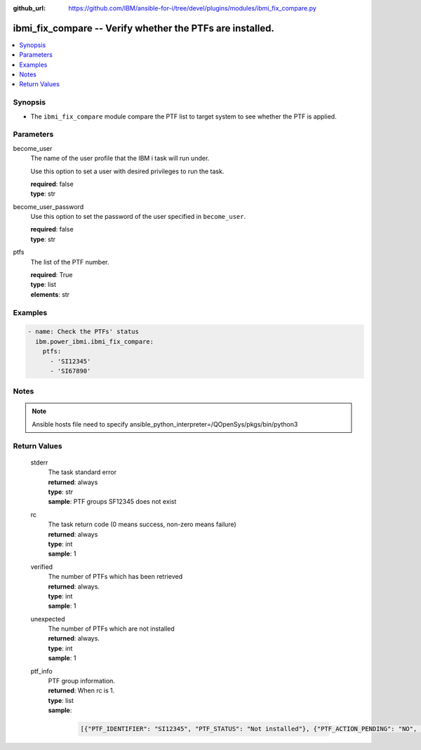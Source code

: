 
:github_url: https://github.com/IBM/ansible-for-i/tree/devel/plugins/modules/ibmi_fix_compare.py

.. _ibmi_fix_compare_module:


ibmi_fix_compare -- Verify whether the PTFs are installed.
==========================================================



.. contents::
   :local:
   :depth: 1


Synopsis
--------
- The :literal:`ibmi\_fix\_compare` module compare the PTF list to target system to see whether the PTF is applied.





Parameters
----------


     
become_user
  The name of the user profile that the IBM i task will run under.

  Use this option to set a user with desired privileges to run the task.


  | **required**: false
  | **type**: str


     
become_user_password
  Use this option to set the password of the user specified in :literal:`become\_user`.


  | **required**: false
  | **type**: str


     
ptfs
  The list of the PTF number.


  | **required**: True
  | **type**: list
  | **elements**: str




Examples
--------

.. code-block:: yaml+jinja

   

   - name: Check the PTFs' status
     ibm.power_ibmi.ibmi_fix_compare:
       ptfs:
         - 'SI12345'
         - 'SI67890'




Notes
-----

.. note::
   Ansible hosts file need to specify ansible\_python\_interpreter=/QOpenSys/pkgs/bin/python3





  

Return Values
-------------


   
                              
       stderr
        | The task standard error
      
        | **returned**: always
        | **type**: str
        | **sample**: PTF groups SF12345 does not exist

            
      
      
                              
       rc
        | The task return code (0 means success, non-zero means failure)
      
        | **returned**: always
        | **type**: int
        | **sample**: 1

            
      
      
                              
       verified
        | The number of PTFs which has been retrieved
      
        | **returned**: always.
        | **type**: int
        | **sample**: 1

            
      
      
                              
       unexpected
        | The number of PTFs which are not installed
      
        | **returned**: always.
        | **type**: int
        | **sample**: 1

            
      
      
                              
       ptf_info
        | PTF group information.
      
        | **returned**: When rc is 1.
        | **type**: list      
        | **sample**:

              .. code-block::

                       [{"PTF_IDENTIFIER": "SI12345", "PTF_STATUS": "Not installed"}, {"PTF_ACTION_PENDING": "NO", "PTF_ACTION_REQUIRED": "NONE", "PTF_CREATION_TIMESTAMP": "2015-02-18T16:58:46", "PTF_IDENTIFIER": "SI12345", "PTF_IPL_ACTION": "NONE", "PTF_IPL_REQUIRED": "IMMEDIATE", "PTF_PRODUCT_ID": "57XXXXX", "PTF_SAVE_FILE": "YES", "PTF_STATUS": "NOT LOADED", "PTF_STATUS_TIMESTAMP": null}]
            
      
        
